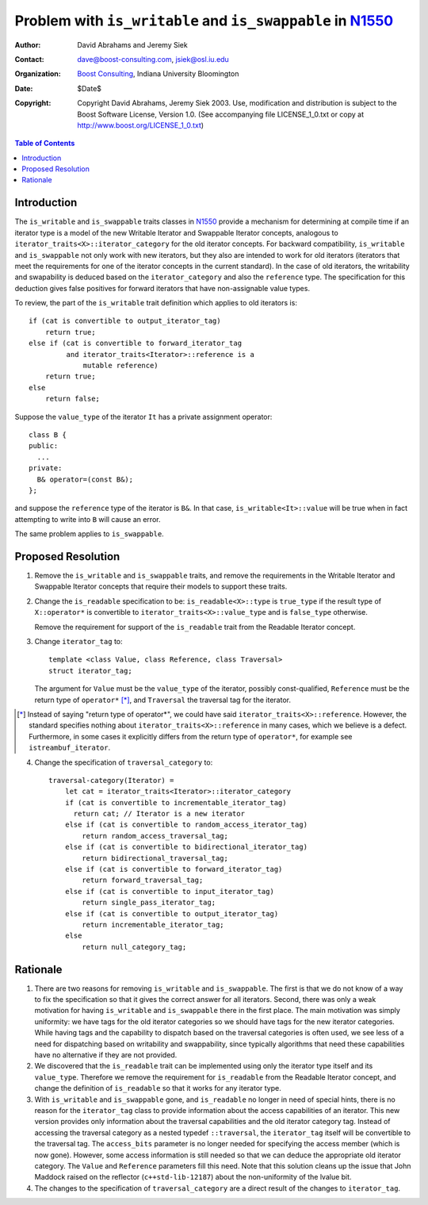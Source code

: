 ++++++++++++++++++++++++++++++++++++++++++++++++++++++++++++
 Problem with ``is_writable`` and ``is_swappable`` in N1550_
++++++++++++++++++++++++++++++++++++++++++++++++++++++++++++

.. _N1550: http://www.boost-consulting.com/writing/n1550.html
.. _N1530: http://anubis.dkuug.dk/jtc1/sc22/wg21/docs/papers/2003/n1530.html

:Author: David Abrahams and Jeremy Siek
:Contact: dave@boost-consulting.com, jsiek@osl.iu.edu
:Organization: `Boost Consulting`_, Indiana University Bloomington
:date: $Date$
:Copyright: Copyright David Abrahams, Jeremy Siek 2003. Use, modification and
      distribution is subject to the Boost Software License,
      Version 1.0. (See accompanying file LICENSE_1_0.txt or copy
      at http://www.boost.org/LICENSE_1_0.txt)

.. _`Boost Consulting`: http://www.boost-consulting.com

.. contents:: Table of Contents

==============
 Introduction
==============

The ``is_writable`` and ``is_swappable`` traits classes in N1550_
provide a mechanism for determining at compile time if an iterator
type is a model of the new Writable Iterator and Swappable Iterator
concepts, analogous to ``iterator_traits<X>::iterator_category``
for the old iterator concepts. For backward compatibility,
``is_writable`` and ``is_swappable`` not only work with new
iterators, but they also are intended to work for old
iterators (iterators that meet the requirements for one of the
iterator concepts in the current standard). In the case of old
iterators, the writability and swapability is deduced based on the
``iterator_category`` and also the ``reference`` type. The
specification for this deduction gives false positives for forward
iterators that have non-assignable value types.

To review, the part of the ``is_writable`` trait definition which
applies to old iterators is::

  if (cat is convertible to output_iterator_tag)
      return true;
  else if (cat is convertible to forward_iterator_tag
           and iterator_traits<Iterator>::reference is a 
               mutable reference)
      return true;
  else
      return false;

Suppose the ``value_type`` of the iterator ``It`` has a private
assignment operator::

  class B {
  public:
    ...
  private:
    B& operator=(const B&);
  };

and suppose the ``reference`` type of the iterator is ``B&``.  In
that case, ``is_writable<It>::value`` will be true when in fact
attempting to write into ``B`` will cause an error.

The same problem applies to ``is_swappable``.


====================
 Proposed Resolution
====================

1. Remove the ``is_writable`` and ``is_swappable`` traits, and remove the
   requirements in the Writable Iterator and Swappable Iterator concepts
   that require their models to support these traits.

2. Change the ``is_readable`` specification to be:
   ``is_readable<X>::type`` is ``true_type`` if the
   result type of ``X::operator*`` is convertible to
   ``iterator_traits<X>::value_type`` and is ``false_type``
   otherwise.

   Remove the requirement for support of the ``is_readable`` trait from
   the Readable Iterator concept.

.. We should give some attention to the UnaryTypeTrait concept,
   which requires the trait to be derived from either true_type or
   false_type (as of the last LWG meeting).

3. Change ``iterator_tag`` to::

     template <class Value, class Reference, class Traversal>
     struct iterator_tag;

   The argument for ``Value`` must be the ``value_type`` of the
   iterator, possibly const-qualified, ``Reference`` must be the
   return type of ``operator*`` [*]_, and ``Traversal`` the
   traversal tag for the iterator.

.. I think the language above is still too informal.  There is no
   "the iterator", when considering iterator_tag in isolation.
   Perhaps that language belongs in a non-normative note

   ``iterator_tag<Value,Reference,Traversal>`` is required to be
   convertible to both ``Traversal`` tag and also to the
   ``iterator_category`` type specified by the following
   pseudo-code::

     old-category(Value, Reference, Traversal) =
         if (Reference is a reference
             and Traversal is convertible to forward_traversal_tag)
         {
             if (Traversal is convertible to random_access_traversal_tag)
                 return random_access_iterator_tag;
             else if (Traversal is convertible to bidirectional_traversal_tag)
                 return bidirectional_iterator_tag;
             else
                 return forward_iterator_tag;
         } 
         else if (Traversal is convertible to single_pass_traversal_tag
                    and Reference is convertible to Value)
         {
             if (Value is const)
                 return input_iterator_tag;
             else
                 return input_output_iterator_tag;
         } else
             return output_iterator_tag;
           
.. I reformatted the code for legibility; sorry.
  
.. [*] Instead of saying "return type of operator*", we could have
   said ``iterator_traits<X>::reference``. However, the standard
   specifies nothing about ``iterator_traits<X>::reference`` in
   many cases, which we believe is a defect.  Furthermore, in some
   cases it explicitly differs from the return type of
   ``operator*``, for example see ``istreambuf_iterator``.


4. Change the specification of ``traversal_category`` to::

    traversal-category(Iterator) =
        let cat = iterator_traits<Iterator>::iterator_category
        if (cat is convertible to incrementable_iterator_tag)
          return cat; // Iterator is a new iterator
        else if (cat is convertible to random_access_iterator_tag)
            return random_access_traversal_tag;
        else if (cat is convertible to bidirectional_iterator_tag)
            return bidirectional_traversal_tag;
        else if (cat is convertible to forward_iterator_tag)
            return forward_traversal_tag;
        else if (cat is convertible to input_iterator_tag)
            return single_pass_iterator_tag;
        else if (cat is convertible to output_iterator_tag)
            return incrementable_iterator_tag;
        else
            return null_category_tag;


==========
 Rationale
==========

1. There are two reasons for removing ``is_writable``
   and ``is_swappable``. The first is that we do not know of
   a way to fix the specification so that it gives the correct
   answer for all iterators. Second, there was only a weak
   motivation for having ``is_writable`` and ``is_swappable``
   there in the first place.  The main motivation was simply
   uniformity: we have tags for the old iterator categories
   so we should have tags for the new iterator categories.
   While having tags and the capability to dispatch based
   on the traversal categories is often used, we see
   less of a need for dispatching based on writability
   and swappability, since typically algorithms
   that need these capabilities have no alternative if
   they are not provided.

2. We discovered that the ``is_readable`` trait can be implemented
   using only the iterator type itself and its ``value_type``.
   Therefore we remove the requirement for ``is_readable`` from the
   Readable Iterator concept, and change the definition of
   ``is_readable`` so that it works for any iterator type.

3. With ``is_writable`` and ``is_swappable`` gone, and
   ``is_readable`` no longer in need of special hints,
   there is no reason for the ``iterator_tag`` class to provide
   information about the access capabilities of an iterator.
   This new version provides only information about the traversal
   capabilities and the old iterator category tag. Instead of accessing
   the traversal category as a nested typedef ``::traversal``,
   the ``iterator_tag`` itself will be convertible to the traversal
   tag. The ``access_bits`` parameter is no longer needed for
   specifying the access member (which is now gone). However,
   some access information is still needed so that we can
   deduce the appropriate old iterator category. The 
   ``Value`` and ``Reference`` parameters fill this need.
   Note that this solution cleans up the issue that John
   Maddock raised on the reflector (``c++std-lib-12187``) about the non-uniformity
   of the lvalue bit.

4. The changes to the specification of ``traversal_category`` are a 
   direct result of the changes to ``iterator_tag``.

